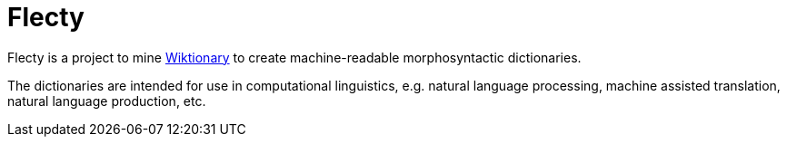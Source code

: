 = Flecty

Flecty is a project to mine https://www.wiktionary.org/[Wiktionary] to
create machine-readable morphosyntactic dictionaries.

The dictionaries are intended for use in computational linguistics,
e.g. natural language processing, machine assisted translation, natural
language production, etc.
